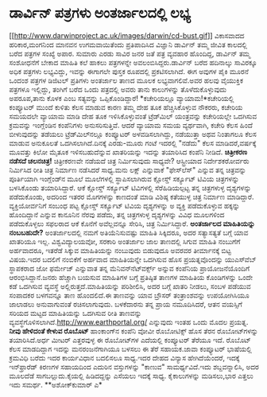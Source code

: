 * ಡಾರ್ವಿನ್ ಪತ್ರಗಳು ಅಂತರ್ಜಾಲದಲ್ಲಿ ಲಭ್ಯ

[[http://www.darwinproject.ac.uk/images/darwin/cd-bust.gif][[[http://www.darwinproject.ac.uk/images/darwin/cd-bust.gif]]]]
 ವಿಕಾಸವಾದದ ಹರಿಕಾರ,ಮಂಗನಿಂದ ಮಾನವನ ಉಗಮವಾಯಿತೆಂದು ಪ್ರತಿಪಾದಿಸಿದ ವಿಜ್ಞಾನಿ
ಡಾರ್ವಿನ್ ತಮ್ಮ ಜೀವಿತ ಕಾಲದಲ್ಲಿ ಬರೆದ ಪತ್ರಗಳ ಸಂಖ್ಯೆ ಅಪಾರ. ಸುಮಾರು ಎರಡು ಸಾವಿರ
ಜನರ ಜತೆ ಪತ್ರ ವ್ಯವಹಾರ ಹೊಂದಿದ್ದ, ಡಾರ್ವಿನ್ ತಮ್ಮ ಸಂಶೋಧನೆಗೆ ಬೇಕಾದ ಮಾಹಿತಿ ಕಲೆ
ಹಾಕಲು ಪತ್ರಗಳನ್ನೇ ಅವಲಂಬಿಸಿದ್ದರು.ಡಾರ್ವಿನ್ ಬರೆದ ಹದಿನಾಲ್ಕು ಸಾವಿರಕ್ಕೂ ಅಧಿಕ
ಪತ್ರಗಳು ಲಭ್ಯವಿದ್ದು, ಇವನ್ನು ಈಗಾಗಲೇ ಪುಸ್ತಕ ರೂಪದಲ್ಲಿ ಪ್ರಕಟಿಸಲಾಗಿದೆ. ಈಗ
ಅವುಗಳ ಪೈಕಿ ಮೂರನೆ ಒಂದಂಶ ಪತ್ರಗಳ ಡಿಜಿಟಲ್ ಪ್ರತಿಗಳು ಅಂತರ್ಜಾಲ ತಾಣದ ಮೂಲಕ
ಲಭ್ಯವಾಗಲಿವೆ.ಅವರ ಹಲವು ವೈಯುಕ್ತಿಕ ಪತ್ರಗಳೂ ಇಲ್ಲಿದ್ದು, ತಂಗಿಗೆ ಬರೆದ ಒಂದು
ಪತ್ರದಲ್ಲಿ ಅವರು ತಾನು ಕಾಲುಗಳನ್ನು ತೊಳೆದುಕೊಳ್ಳುವುದು ಅಪರೂಪ,ತಾನು ಕೊಳಕ ಎಂಬ
ಸತ್ಯವನ್ನು ಒಪ್ಪಿಕೊಂಡಿದ್ದಾರೆ!
*ಕಚೇರಿಯಲ್ಲೂ ವ್ಯಾಯಾಮ!*ಕಚೇರಿಯಲ್ಲಿ ಕಂಪ್ಯೂಟರ್ ಮುಂದೆ ಕುಳಿತು ಕೆಲಸ ಮಾಡುವ ಕಾರಣ
ತಮ್ಮ ದೇಹ ತೂಕ ಹೆಚ್ಚಿಸಿಕೊಳ್ಳುವ ನೌಕರರು, ಕಚೇರಿಯ ಸಮಯದಲೇ ವ್ಯಾಯಾಮ ಮಾಡಿ ದೇಹ ತೂಕ
ಇಳಿಸಿಕೊಳ್ಳುವಂತೆ ಟ್ರೆಡ್‍ಮಿಲ್ ಯಂತ್ರವನ್ನು ಕಚೇರಿಯಲ್ಲೇ ಒದಗಿಸುವ ಕ್ರಮವನ್ನು
ಇಂಗ್ಲೆಂಡಿನ ಕಂಪೆನಿಗಳು ಅನುಸರಿಸುತ್ತಿವೆ. ಆದರೆ ವ್ಯಾಯಾಮ ಸಮಯ ವ್ಯರ್ಥವಾಗಿ, ಕಚೇರಿ
ಕೆಲಸ ಹಿಂದೆ ಬೀಳುವುದನ್ನು ತಡೆಯಲು ಟ್ರೆಡ್‍ಮಿಲ್‍ನಲ್ಲೂ ಕಂಪ್ಯೂಟರ್
ಅಳವಡಿಸಲಾಗಿದ್ದು, ನಡೆಯುತ್ತಾ ಅಥವ ನಿಂತಾಗಲೂ ಕೆಲಸ ಮಾಡುವ ಅನುಕೂಲತೆ
ಒದಗಿಸಲಾಗಿದೆ.ದಿನಕ್ಕೆ ಎರಡು-ಮೂರು ಗಂಟೆ ಇದರಲ್ಲಿ "ನಡೆದು" ಕೆಲಸ ಮಾಡಿದರೆ,ವರ್ಷಕ್ಕೆ
ಮೂವತ್ತು ಕಿಲೋ ಮೈತೂಕ ಇಳಿಸಬಹುದೆನ್ನುವ ಖಾತರಿಯನ್ನು ಇದನ್ನು ತಯಾರಿಸಿದ ಕಂಪೆನಿ
ನೀಡಿದೆ.
*ಚಿತ್ರೀಕರಣ ನಡೆಸದೆ ಚಲನಚಿತ್ರ!*
 ಚಿತ್ರೀಕರಣವೇ ನಡೆಯದೆ ಚಿತ್ರ ನಿರ್ಮಿಸುವುದು ಸಾಧ್ಯವೇ? ಆಸ್ಟ್ರೀಯಾದ
ನಿರ್ದೇಶಕರೋರ್ವರು ನಿರ್ಮಿಸಿದ ರೀತಿ ಚಿತ್ರ ನಿರ್ಮಾಣ ನಡೆಸಿದರೆ ಸಾಧ್ಯ.ಮನು ಲಕ್ಷ್
ಎನ್ನುವಾಕೆ "ಫೇಸ್‍ಲೆಸ್" ಎನ್ನುವ ತನ್ನ ಚಿತ್ರವನ್ನು ಪೂರ್ತಿಯಾಗಿ ಇಂಗ್ಲೆಂಡ್‍ನ ಮೂಲೆ
ಮೂಲೆಗಳಲ್ಲಿ ಸ್ಥಾಪಿಸಲಾಗಿರುವ ಕ್ಲೋಸ್ಡ್ ಸರ್ಕ್ಯೂಟ್ ಟಿವಿಯ ಚಿತ್ರಗಳನ್ನು ಬಳಸಿಕೊಂಡು
ತಯಾರಿಸಿದ್ದಾರೆ. ಆಕೆ ಕ್ಲೋಸ್ಡ್ ಸರ್ಕ್ಯೂಟ್ ಟಿವಿಗಳಲ್ಲಿ ಸೆರೆಹಿಡಿಯಲ್ಪಟ್ಟ ತನ್ನ
ಚಿತ್ರಗಳುಳ್ಳ ದೃಶ್ಯಗಳನ್ನು ಪಡೆದುಕೊಂಡು, ಅದರಿಂದ ಇತರರ ಮೊಗಗಳನ್ನು ಕಾಣದಂತೆ ಮಾಡಿ
ವಿಶಿಷ್ಠ ಕತೆಯುಳ್ಳ ಚಿತ್ರ ನಿರ್ಮಾಣ ಮಾಡಿದ್ದಾರೆ. ವ್ಯಕ್ತಿಯೋರ್ವನಿಗೆ ಸಂಬಂಧ ಪಟ್ಟ
ಕ್ಲೋಸ್ಡ್ ಸರ್ಕ್ಯೂಟ್ ಟಿವಿಯ ದೃಶ್ಯಗಳನ್ನು ಅ ವ್ಯಕ್ತಿ ಪಡೆದುಕೊಳ್ಳುವ ಹಕ್ಕನ್ನು
ಹೊಂದಿದ್ದಾನೆ ಎನ್ನುವ ಕಾನೂನಿನ ನೆರವು ಪಡೆದು, ತನ್ನ ಚಿತ್ರಗಳುಳ್ಳ ದೃಶ್ಯಗಳನ್ನು
ವಿವಿಧ ಮೂಲಗಳಿಂದ ಪಡೆದುಕೊಳ್ಳಲು ಸಫಲರಾದ ಆಕೆ ಕೊನೆಗೆ ಅವೆಲ್ಲವನ್ನೂ ಸೇರಿಸಿ, ಚಿತ್ರ
ನಿರ್ಮಿಸಿದ್ದಾರೆ.
*ಅಂತರ್ಜಾಲದ ಮಾಹಿತಿಯನ್ನು ನಂಬಬಹುದೇ?*
 ಅಂತರ್ಜಾಲದಲ್ಲಿ ನಮಗೆ ಅತಿಯೆನಿಸುವಷ್ಟು ಮಾಹಿತಿ ಸಿಕ್ಕಿದರೂ, ಅದರ ಸತ್ಯಾಸತ್ಯತೆ
ಬಗ್ಗೆ ಯಾವ ಖಾತರಿಯೂ ಇಲ್ಲ. ವಿಶ್ವವಿದ್ಯಾಲಯವೋ, ಸರಕಾರಿ ಅಂತರ್ಜಾಲ ಜಾಲ ತಾಣದಲ್ಲಿ
ಸಿಗುವ ಮಾಹಿತಿ ನಂಬುಗೆಗೆ ಅರ್ಹವಾದರೂ, ಇತರೆಡೆ ಸಿಕ್ಕುವ ಮಾಹಿತಿಯನ್ನು ನಂಬುವುದು
ಬಿಡುವುದೂ ಅವರವರ ತೀರ್ಮಾನಕ್ಕೆ ಬಿಟ್ಟ ವಿಷಯ.ಇದರ ಬದಲಿಗೆ ನಂಬಿಕೆಗೆ ಅರ್ಹವಾದ
ಮಾಹಿತಿಯನ್ನೇ ಒದಗಿಸುವ ಹೊಸ ಪ್ರಯತ್ನವೊಂದನ್ನು ಯುಎಸ್‍ವೆಬ್‍ ಸ್ಥಾಪಕರಾದ ಜೋ ಫರ್ಮೇಜ್
ಎನ್ನುವಾತ ತನ್ನ ಮೆನಿವನ್‍ನೆಟ್‍ವರ್ಕ್ಸ್ ಅನ್ನುವ ಕಂಪೆನಿಯ ಪ್ರಾಯೋಜನೆಯೊಂದಿಗೆ
ಆರಂಭಿಸಿದ್ದಾನೆ.ಜನರು ಹೆಚ್ಚಾಗಿ ಬಯಸುವ ಮಾಹಿತಿಗಳ ಬಗ್ಗೆ ಪ್ರತಿಷ್ಠಿತ ತಾಣಗಳ
ಮಾಹಿತಿಯ ಕೊಂಡಿಗಳನ್ನು ಒಂದೇ ಕಡೆ ಒದಗಿಸುವ ವ್ಯವಸ್ಥೆ ಅಲ್ಲಿರುತ್ತದೆ.ಮಾಹಿತಿಯನ್ನು
ಪರಿಶೀಲಿಸಿ, ಅದರ ಬಗ್ಗೆ ಖಾತರಿ ನೀಡಲು, ಸಂಬಳ ಪಡೆಯುವ ಸಂಪಾದಕರ ಬಳಗವನ್ನೂ ತಾಣ
ಹೊಂದಲಿದೆ.ಈ ತಾಣವನ್ನು ಯಾವ ಬ್ರೌಸರ್ ತಂತ್ರಾಂಶವನ್ನು ಉಪಯೋಗಿಸಿಯೂ ಜಾಲಾಡಲು
ಅನುವಾಗುವಂತೆ ರಚಿಸಲಾಗುವುದು. ಬಳಕೆದಾರನು ತನ್ನ ಪ್ರಾಯ ನಮೂದಿಸಿದರೆ, ಆತನ ವಯಸ್ಸಿಗೆ
ಸರಿಯದ ಮಟ್ಟದ ಮಾಹಿತಿಯನ್ನು ಒದಗಿಸುವ ರೀತಿ ತಾಣವನ್ನು
ವ್ಯವಸ್ಥೆಗೊಳಿಸಲಾಗಿದೆ.http://www.earthportal.org/ ಎನ್ನುವುದು ಇಂತಹ ಒಂದು ಮೊದಲ
ಪ್ರಯತ್ನ.
*ನೀವು ಹೇಳಿದಂತೆ ಕೇಳುವ ರೊಬೊಟ್*
 ಹಾಂಕಾಂಗ್‍ನ ಕಂಪೆನಿ ವೋವೀ ರೊಬೋಟಿಕ್ಸ್ ಹೊಸ ತೆರನ ರೊಬೋಟ್‍ಗಳನ್ನು ತಯಾರಿಸಿದೆ.ಅರ್ಧ
ಮೀಟರ್ ಎತ್ತರವುಳ್ಳ ಈ ರೊಬೋಟ್‍ಗಳ ಎದೆಯಲ್ಲಿ ಕಂಪ್ಯೂಟರ್ ತೆರೆಯೂ ಇದೆ. ರೊಬೊಟ್ ಕೆಲಸ
ಮಾಡದಿದ್ದಾಗ ಇದನ್ನು ಮನರಂಜನೆಗಾಗಿಯೂ ಬಳಸಲು ಈ ತೆರೆ ಸಹಾಯಕ.ಜಾವಾ ಕಂಪ್ಯೂಟರ್
ಭಾಷೆಯಲ್ಲಿ ಕ್ರಮವಿಧಿ ಬರೆದು ಇದರ ಕಾರ್ಯವಿಧಾನ ಬದಲಿಸಲೂ ಸಾಧ್ಯ.ಇದರ ದೇಹದ ವಿನ್ಯಾಸ
ಹೇಗಿದೆಯೆಂದರೆ, ಇದಕ್ಕೆ ಇನ್‍ಫ್ರಾರೆಡ್ ಕಿರಣಗಳ ಸಹಾಯದಿಂದ ಎದುರಿನ ವಸ್ತುಗಳನ್ನು
"ಕಾಣುವ" ಸಾಮರ್ಥ್ಯವಿದೆ.ಇದು ಶಬ್ದವನ್ನಾಲಿಸಿ, ಅದರ ಮೂಲದೆಡೆ ಸಾಗಬಲ್ಲುದು.ಕೈಯಲ್ಲಿ
ಹಿಡಿದದ್ದನ್ನು ಎಸೆಯಲು ಇದಕ್ಕೆ ಸಾಧ್ಯ. ಕೈಕಾಲುಗಳನ್ನು ಮಡಿಸಲು,ಭಾರ ಎತ್ತಲು ಇದು
ಸಮರ್ಥ.
**ಅಶೋಕ್‍ಕುಮಾರ್ ಎ*
